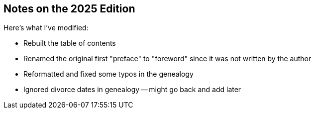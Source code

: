 == Notes on the 2025 Edition

Here's what I've modified:

* Rebuilt the table of contents
* Renamed the original first "preface" to "foreword" since it was not written
  by the author
* Reformatted and fixed some typos in the genealogy
* Ignored divorce dates in genealogy -- might go back and add later
